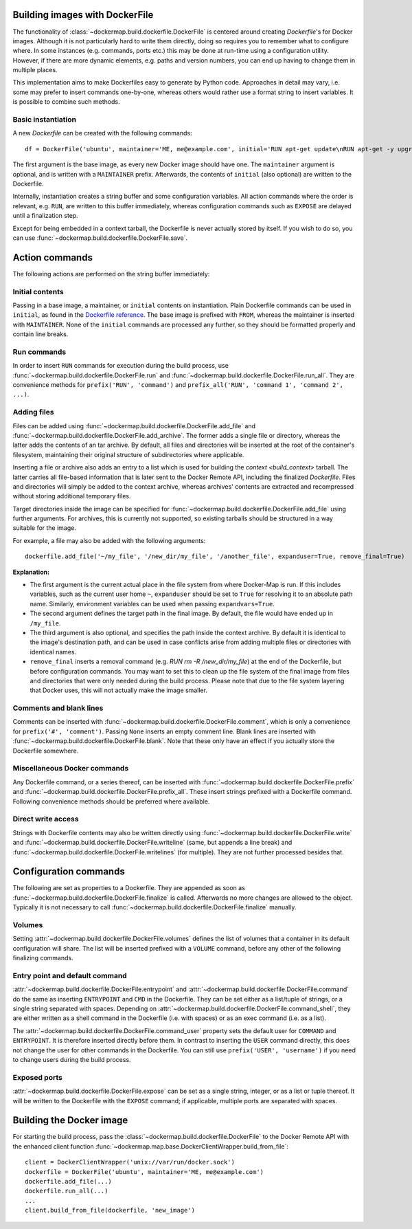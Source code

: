 .. _build_images:

Building images with DockerFile
===============================
The functionality of :class:`~dockermap.build.dockerfile.DockerFile` is centered around creating `Dockerfile`'s for
Docker images. Although it is not particularly hard to write them directly, doing so requires you to remember what to
configure where. In some instances (e.g. commands, ports etc.) this may be done at run-time using a configuration
utility. However, if there are more dynamic elements, e.g. paths and version numbers, you can end up having to change
them in multiple places.

This implementation aims to make Dockerfiles easy to generate by Python code. Approaches in detail may vary, i.e. some
may prefer to insert commands one-by-one, whereas others would rather use a format string to insert variables. It is
possible to combine such methods.

Basic instantiation
-------------------
A new `Dockerfile` can be created with the following commands::

    df = DockerFile('ubuntu', maintainer='ME, me@example.com', initial='RUN apt-get update\nRUN apt-get -y upgrade')


The first argument is the base image, as every new Docker image should have one.
The ``maintainer`` argument is optional, and is written with a ``MAINTAINER`` prefix. Afterwards, the contents of
``initial`` (also optional) are written to the Dockerfile.

Internally, instantiation creates a string buffer and some configuration variables. All action commands where the order
is relevant, e.g. ``RUN``, are written to this buffer immediately, whereas configuration commands such as ``EXPOSE`` are
delayed until a finalization step.

Except for being embedded in a context tarball, the Dockerfile is never actually stored by itself. If you wish to do so,
you can use :func:`~dockermap.build.dockerfile.DockerFile.save`.


Action commands
===============
The following actions are performed on the string buffer immediately:

Initial contents
----------------
Passing in a base image, a maintainer, or ``initial`` contents on instantiation. Plain Dockerfile commands can be used
in ``initial``, as found in the `Dockerfile reference`_. The base image is prefixed with ``FROM``, whereas the
maintainer is inserted with ``MAINTAINER``. None of the ``initial`` commands are processed any further, so they should
be formatted properly and contain line breaks.

Run commands
------------
In order to insert ``RUN`` commands for execution during the build process, use
:func:`~dockermap.build.dockerfile.DockerFile.run` and
:func:`~dockermap.build.dockerfile.DockerFile.run_all`. They are convenience methods for ``prefix('RUN', 'command')``
and ``prefix_all('RUN', 'command 1', 'command 2', ...)``.

Adding files
------------
Files can be added using :func:`~dockermap.build.dockerfile.DockerFile.add_file` and
:func:`~dockermap.build.dockerfile.DockerFile.add_archive`. The former adds a single file or directory, whereas the
latter adds the contents of an tar archive. By default, all files and directories will be inserted at the root of
the container's filesystem, maintaining their original structure of subdirectories where applicable.

Inserting a file or archive also adds an entry to a list which is used for building the `context <build_context>`
tarball. The latter carries all file-based information that is later sent to the Docker Remote API, including the
finalized `Dockerfile`. Files and directories will simply be added to the context archive, whereas archives' contents
are extracted and recompressed without storing additional temporary files.

Target directories inside the image can be specified for :func:`~dockermap.build.dockerfile.DockerFile.add_file` using
further arguments. For archives, this is currently not supported, so existing tarballs should be structured in a
way suitable for the image.

For example, a file may also be added with the following arguments::

    dockerfile.add_file('~/my_file', '/new_dir/my_file', '/another_file', expanduser=True, remove_final=True)


**Explanation:**

* The first argument is the current actual place in the file system from where Docker-Map is run. If this includes
  variables, such as the current user home ``~``, ``expanduser`` should be set to ``True`` for resolving it to an
  absolute path name. Similarly, environment variables can be used when passing ``expandvars=True``.
* The second argument defines the target path in the final image. By default, the file would have ended up in
  ``/my_file``.
* The third argument is also optional, and specifies the path inside the context archive. By default it is identical
  to the image's destination path, and can be used in case conflicts arise from adding multiple files or directories
  with identical names.
* ``remove_final`` inserts a removal command (e.g. `RUN rm -R /new_dir/my_file`) at the end of the Dockerfile, but
  before configuration commands. You may want to set this to clean up the file system of the final image from files and
  directories that were only needed during the build process. Please note that due to the file system layering that
  Docker uses, this will not actually make the image smaller.

Comments and blank lines
------------------------
Comments can be inserted with :func:`~dockermap.build.dockerfile.DockerFile.comment`, which is only a convenience for
``prefix('#', 'comment')``. Passing ``None`` inserts an empty comment line. Blank lines are inserted with
:func:`~dockermap.build.dockerfile.DockerFile.blank`. Note that these only have an effect if you actually store the
Dockerfile somewhere.

Miscellaneous Docker commands
-----------------------------
Any Dockerfile command, or a series thereof, can be inserted with :func:`~dockermap.build.dockerfile.DockerFile.prefix`
and :func:`~dockermap.build.dockerfile.DockerFile.prefix_all`.
These insert strings prefixed with a Dockerfile command. Following convenience methods should be preferred where
available.

Direct write access
-------------------
Strings with Dockerfile contents may also be written directly using :func:`~dockermap.build.dockerfile.DockerFile.write`
and :func:`~dockermap.build.dockerfile.DockerFile.writeline` (same, but appends a line break) and
:func:`~dockermap.build.dockerfile.DockerFile.writelines` (for multiple). They are not further processed besides that.


Configuration commands
======================
The following are set as properties to a Dockerfile. They are appended as soon as
:func:`~dockermap.build.dockerfile.DockerFile.finalize` is called. Afterwards no more changes are allowed to the
object. Typically it is not necessary to call :func:`~dockermap.build.dockerfile.DockerFile.finalize` manually.

Volumes
-------
Setting :attr:`~dockermap.build.dockerfile.DockerFile.volumes` defines the list of volumes that a container in its
default configuration will share. The list will be inserted prefixed with a ``VOLUME`` command, before any other of the
following finalizing commands.

Entry point and default command
-------------------------------
:attr:`~dockermap.build.dockerfile.DockerFile.entrypoint` and
:attr:`~dockermap.build.dockerfile.DockerFile.command` do the same as inserting ``ENTRYPOINT`` and ``CMD`` in the
Dockerfile. They can be set either as a list/tuple of strings, or a single string separated with spaces. Depending on
:attr:`~dockermap.build.dockerfile.DockerFile.command_shell`, they are either written as a shell command in the
Dockerfile (i.e. with spaces) or as an exec command (i.e. as a list).

The :attr:`~dockermap.build.dockerfile.DockerFile.command_user` property sets the default user for ``COMMAND`` and
``ENTRYPOINT``. It is therefore inserted directly before them.
In contrast to inserting the ``USER`` command directly, this does not change the user for other
commands in the Dockerfile. You can still use ``prefix('USER', 'username')`` if you need to change users during the
build process.

Exposed ports
-------------
:attr:`~dockermap.build.dockerfile.DockerFile.expose` can be set as a single string, integer, or as a list or tuple
thereof. It will be written to the Dockerfile with the ``EXPOSE`` command; if applicable, multiple ports are separated
with spaces.


Building the Docker image
=========================
For starting the build process, pass the :class:`~dockermap.build.dockerfile.DockerFile` to the Docker Remote API with
the enhanced client function :func:`~dockermap.map.base.DockerClientWrapper.build_from_file`::

    client = DockerClientWrapper('unix://var/run/docker.sock')
    dockerfile = DockerFile('ubuntu', maintainer='ME, me@example.com')
    dockerfile.add_file(...)
    dockerfile.run_all(...)
    ...
    client.build_from_file(dockerfile, 'new_image')

.. _Dockerfile reference: http://docs.docker.com/reference/builder/
